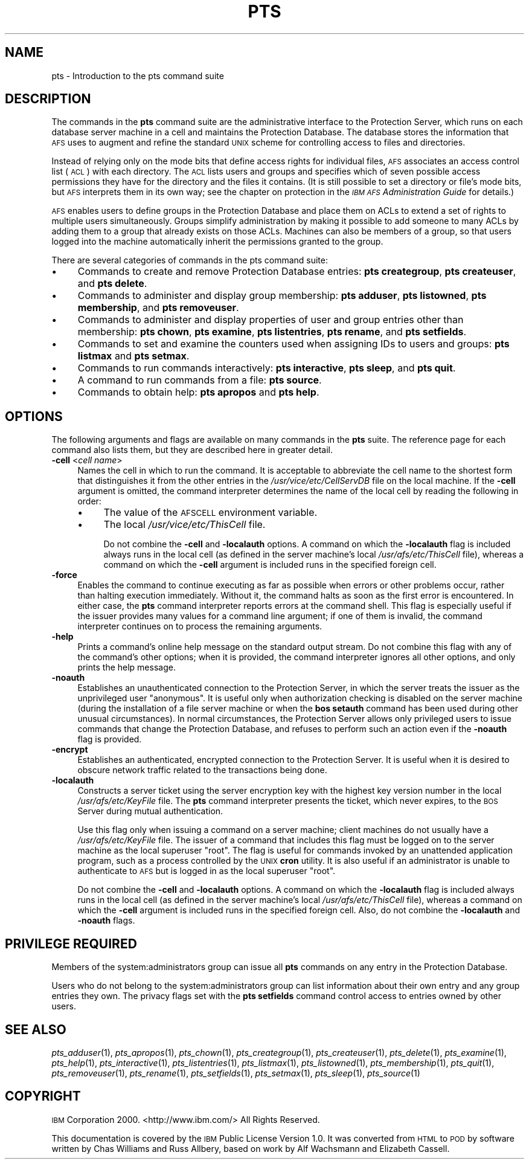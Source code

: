 .\" Automatically generated by Pod::Man 2.16 (Pod::Simple 3.05)
.\"
.\" Standard preamble:
.\" ========================================================================
.de Sh \" Subsection heading
.br
.if t .Sp
.ne 5
.PP
\fB\\$1\fR
.PP
..
.de Sp \" Vertical space (when we can't use .PP)
.if t .sp .5v
.if n .sp
..
.de Vb \" Begin verbatim text
.ft CW
.nf
.ne \\$1
..
.de Ve \" End verbatim text
.ft R
.fi
..
.\" Set up some character translations and predefined strings.  \*(-- will
.\" give an unbreakable dash, \*(PI will give pi, \*(L" will give a left
.\" double quote, and \*(R" will give a right double quote.  \*(C+ will
.\" give a nicer C++.  Capital omega is used to do unbreakable dashes and
.\" therefore won't be available.  \*(C` and \*(C' expand to `' in nroff,
.\" nothing in troff, for use with C<>.
.tr \(*W-
.ds C+ C\v'-.1v'\h'-1p'\s-2+\h'-1p'+\s0\v'.1v'\h'-1p'
.ie n \{\
.    ds -- \(*W-
.    ds PI pi
.    if (\n(.H=4u)&(1m=24u) .ds -- \(*W\h'-12u'\(*W\h'-12u'-\" diablo 10 pitch
.    if (\n(.H=4u)&(1m=20u) .ds -- \(*W\h'-12u'\(*W\h'-8u'-\"  diablo 12 pitch
.    ds L" ""
.    ds R" ""
.    ds C` ""
.    ds C' ""
'br\}
.el\{\
.    ds -- \|\(em\|
.    ds PI \(*p
.    ds L" ``
.    ds R" ''
'br\}
.\"
.\" Escape single quotes in literal strings from groff's Unicode transform.
.ie \n(.g .ds Aq \(aq
.el       .ds Aq '
.\"
.\" If the F register is turned on, we'll generate index entries on stderr for
.\" titles (.TH), headers (.SH), subsections (.Sh), items (.Ip), and index
.\" entries marked with X<> in POD.  Of course, you'll have to process the
.\" output yourself in some meaningful fashion.
.ie \nF \{\
.    de IX
.    tm Index:\\$1\t\\n%\t"\\$2"
..
.    nr % 0
.    rr F
.\}
.el \{\
.    de IX
..
.\}
.\"
.\" Accent mark definitions (@(#)ms.acc 1.5 88/02/08 SMI; from UCB 4.2).
.\" Fear.  Run.  Save yourself.  No user-serviceable parts.
.    \" fudge factors for nroff and troff
.if n \{\
.    ds #H 0
.    ds #V .8m
.    ds #F .3m
.    ds #[ \f1
.    ds #] \fP
.\}
.if t \{\
.    ds #H ((1u-(\\\\n(.fu%2u))*.13m)
.    ds #V .6m
.    ds #F 0
.    ds #[ \&
.    ds #] \&
.\}
.    \" simple accents for nroff and troff
.if n \{\
.    ds ' \&
.    ds ` \&
.    ds ^ \&
.    ds , \&
.    ds ~ ~
.    ds /
.\}
.if t \{\
.    ds ' \\k:\h'-(\\n(.wu*8/10-\*(#H)'\'\h"|\\n:u"
.    ds ` \\k:\h'-(\\n(.wu*8/10-\*(#H)'\`\h'|\\n:u'
.    ds ^ \\k:\h'-(\\n(.wu*10/11-\*(#H)'^\h'|\\n:u'
.    ds , \\k:\h'-(\\n(.wu*8/10)',\h'|\\n:u'
.    ds ~ \\k:\h'-(\\n(.wu-\*(#H-.1m)'~\h'|\\n:u'
.    ds / \\k:\h'-(\\n(.wu*8/10-\*(#H)'\z\(sl\h'|\\n:u'
.\}
.    \" troff and (daisy-wheel) nroff accents
.ds : \\k:\h'-(\\n(.wu*8/10-\*(#H+.1m+\*(#F)'\v'-\*(#V'\z.\h'.2m+\*(#F'.\h'|\\n:u'\v'\*(#V'
.ds 8 \h'\*(#H'\(*b\h'-\*(#H'
.ds o \\k:\h'-(\\n(.wu+\w'\(de'u-\*(#H)/2u'\v'-.3n'\*(#[\z\(de\v'.3n'\h'|\\n:u'\*(#]
.ds d- \h'\*(#H'\(pd\h'-\w'~'u'\v'-.25m'\f2\(hy\fP\v'.25m'\h'-\*(#H'
.ds D- D\\k:\h'-\w'D'u'\v'-.11m'\z\(hy\v'.11m'\h'|\\n:u'
.ds th \*(#[\v'.3m'\s+1I\s-1\v'-.3m'\h'-(\w'I'u*2/3)'\s-1o\s+1\*(#]
.ds Th \*(#[\s+2I\s-2\h'-\w'I'u*3/5'\v'-.3m'o\v'.3m'\*(#]
.ds ae a\h'-(\w'a'u*4/10)'e
.ds Ae A\h'-(\w'A'u*4/10)'E
.    \" corrections for vroff
.if v .ds ~ \\k:\h'-(\\n(.wu*9/10-\*(#H)'\s-2\u~\d\s+2\h'|\\n:u'
.if v .ds ^ \\k:\h'-(\\n(.wu*10/11-\*(#H)'\v'-.4m'^\v'.4m'\h'|\\n:u'
.    \" for low resolution devices (crt and lpr)
.if \n(.H>23 .if \n(.V>19 \
\{\
.    ds : e
.    ds 8 ss
.    ds o a
.    ds d- d\h'-1'\(ga
.    ds D- D\h'-1'\(hy
.    ds th \o'bp'
.    ds Th \o'LP'
.    ds ae ae
.    ds Ae AE
.\}
.rm #[ #] #H #V #F C
.\" ========================================================================
.\"
.IX Title "PTS 1"
.TH PTS 1 "2010-03-08" "OpenAFS" "AFS Command Reference"
.\" For nroff, turn off justification.  Always turn off hyphenation; it makes
.\" way too many mistakes in technical documents.
.if n .ad l
.nh
.SH "NAME"
pts \- Introduction to the pts command suite
.SH "DESCRIPTION"
.IX Header "DESCRIPTION"
The commands in the \fBpts\fR command suite are the administrative interface
to the Protection Server, which runs on each database server machine in a
cell and maintains the Protection Database. The database stores the
information that \s-1AFS\s0 uses to augment and refine the standard \s-1UNIX\s0 scheme
for controlling access to files and directories.
.PP
Instead of relying only on the mode bits that define access rights for
individual files, \s-1AFS\s0 associates an access control list (\s-1ACL\s0) with each
directory. The \s-1ACL\s0 lists users and groups and specifies which of seven
possible access permissions they have for the directory and the files it
contains. (It is still possible to set a directory or file's mode bits,
but \s-1AFS\s0 interprets them in its own way; see the chapter on protection in
the \fI\s-1IBM\s0 \s-1AFS\s0 Administration Guide\fR for details.)
.PP
\&\s-1AFS\s0 enables users to define groups in the Protection Database and place
them on ACLs to extend a set of rights to multiple users simultaneously.
Groups simplify administration by making it possible to add someone to
many ACLs by adding them to a group that already exists on those
ACLs. Machines can also be members of a group, so that users logged into
the machine automatically inherit the permissions granted to the group.
.PP
There are several categories of commands in the pts command suite:
.IP "\(bu" 4
Commands to create and remove Protection Database entries: \fBpts
creategroup\fR, \fBpts createuser\fR, and \fBpts delete\fR.
.IP "\(bu" 4
Commands to administer and display group membership: \fBpts adduser\fR, \fBpts
listowned\fR, \fBpts membership\fR, and \fBpts removeuser\fR.
.IP "\(bu" 4
Commands to administer and display properties of user and group entries
other than membership: \fBpts chown\fR, \fBpts examine\fR, \fBpts listentries\fR,
\&\fBpts rename\fR, and \fBpts setfields\fR.
.IP "\(bu" 4
Commands to set and examine the counters used when assigning IDs to users
and groups: \fBpts listmax\fR and \fBpts setmax\fR.
.IP "\(bu" 4
Commands to run commands interactively: \fBpts interactive\fR, \fBpts
sleep\fR, and \fBpts quit\fR.
.IP "\(bu" 4
A command to run commands from a file: \fBpts source\fR.
.IP "\(bu" 4
Commands to obtain help: \fBpts apropos\fR and \fBpts help\fR.
.SH "OPTIONS"
.IX Header "OPTIONS"
The following arguments and flags are available on many commands in the
\&\fBpts\fR suite. The reference page for each command also lists them, but
they are described here in greater detail.
.IP "\fB\-cell\fR <\fIcell name\fR>" 4
.IX Item "-cell <cell name>"
Names the cell in which to run the command. It is acceptable to abbreviate
the cell name to the shortest form that distinguishes it from the other
entries in the \fI/usr/vice/etc/CellServDB\fR file on the local machine. If
the \fB\-cell\fR argument is omitted, the command interpreter determines the
name of the local cell by reading the following in order:
.RS 4
.IP "\(bu" 4
The value of the \s-1AFSCELL\s0 environment variable.
.IP "\(bu" 4
The local \fI/usr/vice/etc/ThisCell\fR file.
.Sp
Do not combine the \fB\-cell\fR and \fB\-localauth\fR options. A command on which
the \fB\-localauth\fR flag is included always runs in the local cell (as
defined in the server machine's local \fI/usr/afs/etc/ThisCell\fR file),
whereas a command on which the \fB\-cell\fR argument is included runs in the
specified foreign cell.
.RE
.RS 4
.RE
.IP "\fB\-force\fR" 4
.IX Item "-force"
Enables the command to continue executing as far as possible when errors
or other problems occur, rather than halting execution immediately.
Without it, the command halts as soon as the first error is
encountered. In either case, the \fBpts\fR command interpreter reports errors
at the command shell. This flag is especially useful if the issuer
provides many values for a command line argument; if one of them is
invalid, the command interpreter continues on to process the remaining
arguments.
.IP "\fB\-help\fR" 4
.IX Item "-help"
Prints a command's online help message on the standard output stream. Do
not combine this flag with any of the command's other options; when it is
provided, the command interpreter ignores all other options, and only
prints the help message.
.IP "\fB\-noauth\fR" 4
.IX Item "-noauth"
Establishes an unauthenticated connection to the Protection Server, in
which the server treats the issuer as the unprivileged user
\&\f(CW\*(C`anonymous\*(C'\fR. It is useful only when authorization checking is disabled on
the server machine (during the installation of a file server machine or
when the \fBbos setauth\fR command has been used during other unusual
circumstances). In normal circumstances, the Protection Server allows only
privileged users to issue commands that change the Protection Database,
and refuses to perform such an action even if the \fB\-noauth\fR flag is
provided.
.IP "\fB\-encrypt\fR" 4
.IX Item "-encrypt"
Establishes an authenticated, encrypted connection to the Protection Server.
It is useful when it is desired to obscure network traffic related to the
transactions being done.
.IP "\fB\-localauth\fR" 4
.IX Item "-localauth"
Constructs a server ticket using the server encryption key with the
highest key version number in the local \fI/usr/afs/etc/KeyFile\fR file. The
\&\fBpts\fR command interpreter presents the ticket, which never expires, to
the \s-1BOS\s0 Server during mutual authentication.
.Sp
Use this flag only when issuing a command on a server machine; client
machines do not usually have a \fI/usr/afs/etc/KeyFile\fR file.  The issuer
of a command that includes this flag must be logged on to the server
machine as the local superuser \f(CW\*(C`root\*(C'\fR. The flag is useful for commands
invoked by an unattended application program, such as a process controlled
by the \s-1UNIX\s0 \fBcron\fR utility. It is also useful if an administrator is
unable to authenticate to \s-1AFS\s0 but is logged in as the local superuser
\&\f(CW\*(C`root\*(C'\fR.
.Sp
Do not combine the \fB\-cell\fR and \fB\-localauth\fR options. A command on which
the \fB\-localauth\fR flag is included always runs in the local cell (as
defined in the server machine's local \fI/usr/afs/etc/ThisCell\fR file),
whereas a command on which the \fB\-cell\fR argument is included runs in the
specified foreign cell. Also, do not combine the \fB\-localauth\fR and
\&\fB\-noauth\fR flags.
.SH "PRIVILEGE REQUIRED"
.IX Header "PRIVILEGE REQUIRED"
Members of the system:administrators group can issue all \fBpts\fR commands
on any entry in the Protection Database.
.PP
Users who do not belong to the system:administrators group can list
information about their own entry and any group entries they own. The
privacy flags set with the \fBpts setfields\fR command control access to
entries owned by other users.
.SH "SEE ALSO"
.IX Header "SEE ALSO"
\&\fIpts_adduser\fR\|(1),
\&\fIpts_apropos\fR\|(1),
\&\fIpts_chown\fR\|(1),
\&\fIpts_creategroup\fR\|(1),
\&\fIpts_createuser\fR\|(1),
\&\fIpts_delete\fR\|(1),
\&\fIpts_examine\fR\|(1),
\&\fIpts_help\fR\|(1),
\&\fIpts_interactive\fR\|(1),
\&\fIpts_listentries\fR\|(1),
\&\fIpts_listmax\fR\|(1),
\&\fIpts_listowned\fR\|(1),
\&\fIpts_membership\fR\|(1),
\&\fIpts_quit\fR\|(1),
\&\fIpts_removeuser\fR\|(1),
\&\fIpts_rename\fR\|(1),
\&\fIpts_setfields\fR\|(1),
\&\fIpts_setmax\fR\|(1),
\&\fIpts_sleep\fR\|(1),
\&\fIpts_source\fR\|(1)
.SH "COPYRIGHT"
.IX Header "COPYRIGHT"
\&\s-1IBM\s0 Corporation 2000. <http://www.ibm.com/> All Rights Reserved.
.PP
This documentation is covered by the \s-1IBM\s0 Public License Version 1.0.  It was
converted from \s-1HTML\s0 to \s-1POD\s0 by software written by Chas Williams and Russ
Allbery, based on work by Alf Wachsmann and Elizabeth Cassell.
